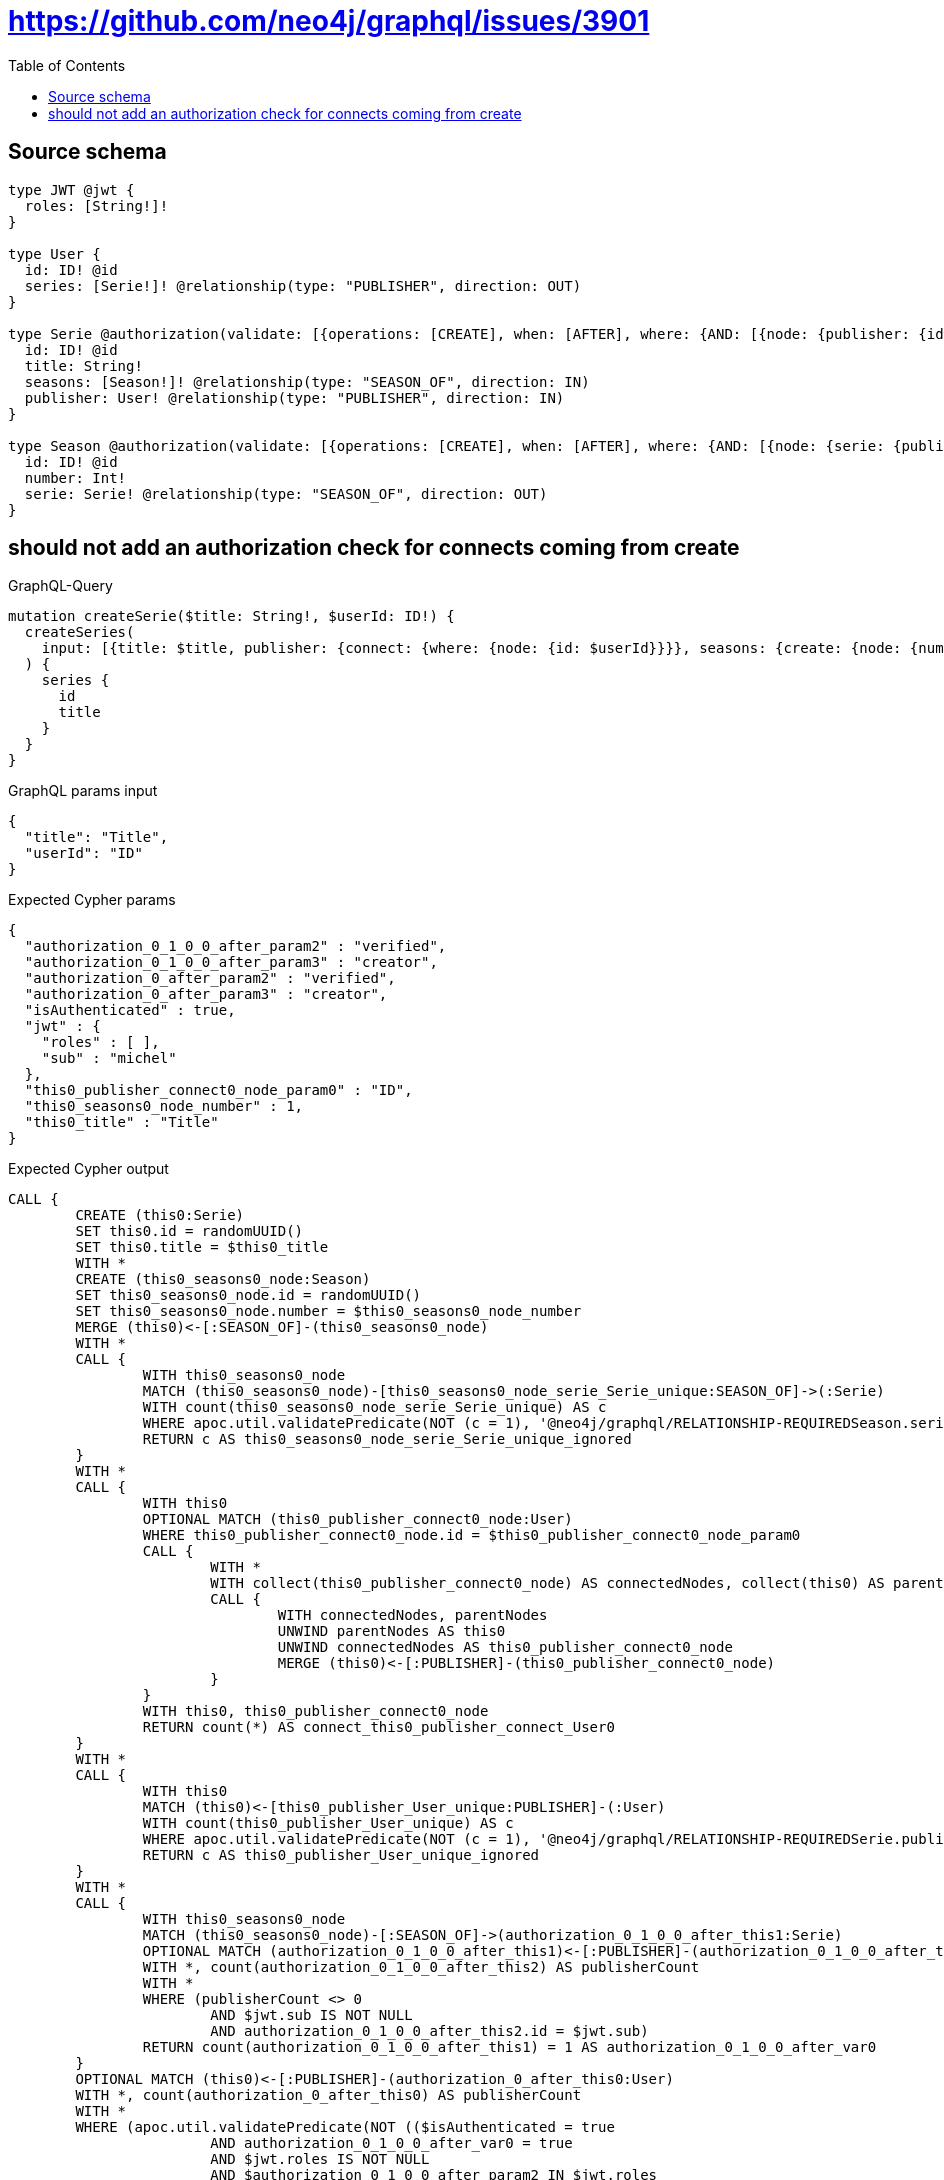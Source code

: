:toc:

= https://github.com/neo4j/graphql/issues/3901

== Source schema

[source,graphql,schema=true]
----
type JWT @jwt {
  roles: [String!]!
}

type User {
  id: ID! @id
  series: [Serie!]! @relationship(type: "PUBLISHER", direction: OUT)
}

type Serie @authorization(validate: [{operations: [CREATE], when: [AFTER], where: {AND: [{node: {publisher: {id: "$jwt.sub"}}}, {jwt: {roles_INCLUDES: "verified"}}, {jwt: {roles_INCLUDES: "creator"}}]}}]) {
  id: ID! @id
  title: String!
  seasons: [Season!]! @relationship(type: "SEASON_OF", direction: IN)
  publisher: User! @relationship(type: "PUBLISHER", direction: IN)
}

type Season @authorization(validate: [{operations: [CREATE], when: [AFTER], where: {AND: [{node: {serie: {publisher: {id: "$jwt.sub"}}}}, {jwt: {roles_INCLUDES: "verified"}}, {jwt: {roles_INCLUDES: "creator"}}]}}]) {
  id: ID! @id
  number: Int!
  serie: Serie! @relationship(type: "SEASON_OF", direction: OUT)
}
----

== should not add an authorization check for connects coming from create

.GraphQL-Query
[source,graphql]
----
mutation createSerie($title: String!, $userId: ID!) {
  createSeries(
    input: [{title: $title, publisher: {connect: {where: {node: {id: $userId}}}}, seasons: {create: {node: {number: 1}}}}]
  ) {
    series {
      id
      title
    }
  }
}
----

.GraphQL params input
[source,json,request=true]
----
{
  "title": "Title",
  "userId": "ID"
}
----

.Expected Cypher params
[source,json]
----
{
  "authorization_0_1_0_0_after_param2" : "verified",
  "authorization_0_1_0_0_after_param3" : "creator",
  "authorization_0_after_param2" : "verified",
  "authorization_0_after_param3" : "creator",
  "isAuthenticated" : true,
  "jwt" : {
    "roles" : [ ],
    "sub" : "michel"
  },
  "this0_publisher_connect0_node_param0" : "ID",
  "this0_seasons0_node_number" : 1,
  "this0_title" : "Title"
}
----

.Expected Cypher output
[source,cypher]
----
CALL {
	CREATE (this0:Serie)
	SET this0.id = randomUUID()
	SET this0.title = $this0_title
	WITH *
	CREATE (this0_seasons0_node:Season)
	SET this0_seasons0_node.id = randomUUID()
	SET this0_seasons0_node.number = $this0_seasons0_node_number
	MERGE (this0)<-[:SEASON_OF]-(this0_seasons0_node)
	WITH *
	CALL {
		WITH this0_seasons0_node
		MATCH (this0_seasons0_node)-[this0_seasons0_node_serie_Serie_unique:SEASON_OF]->(:Serie)
		WITH count(this0_seasons0_node_serie_Serie_unique) AS c
		WHERE apoc.util.validatePredicate(NOT (c = 1), '@neo4j/graphql/RELATIONSHIP-REQUIREDSeason.serie required exactly once', [0])
		RETURN c AS this0_seasons0_node_serie_Serie_unique_ignored
	}
	WITH *
	CALL {
		WITH this0
		OPTIONAL MATCH (this0_publisher_connect0_node:User)
		WHERE this0_publisher_connect0_node.id = $this0_publisher_connect0_node_param0
		CALL {
			WITH *
			WITH collect(this0_publisher_connect0_node) AS connectedNodes, collect(this0) AS parentNodes
			CALL {
				WITH connectedNodes, parentNodes
				UNWIND parentNodes AS this0
				UNWIND connectedNodes AS this0_publisher_connect0_node
				MERGE (this0)<-[:PUBLISHER]-(this0_publisher_connect0_node)
			}
		}
		WITH this0, this0_publisher_connect0_node
		RETURN count(*) AS connect_this0_publisher_connect_User0
	}
	WITH *
	CALL {
		WITH this0
		MATCH (this0)<-[this0_publisher_User_unique:PUBLISHER]-(:User)
		WITH count(this0_publisher_User_unique) AS c
		WHERE apoc.util.validatePredicate(NOT (c = 1), '@neo4j/graphql/RELATIONSHIP-REQUIREDSerie.publisher required exactly once', [0])
		RETURN c AS this0_publisher_User_unique_ignored
	}
	WITH *
	CALL {
		WITH this0_seasons0_node
		MATCH (this0_seasons0_node)-[:SEASON_OF]->(authorization_0_1_0_0_after_this1:Serie)
		OPTIONAL MATCH (authorization_0_1_0_0_after_this1)<-[:PUBLISHER]-(authorization_0_1_0_0_after_this2:User)
		WITH *, count(authorization_0_1_0_0_after_this2) AS publisherCount
		WITH *
		WHERE (publisherCount <> 0
			AND $jwt.sub IS NOT NULL
			AND authorization_0_1_0_0_after_this2.id = $jwt.sub)
		RETURN count(authorization_0_1_0_0_after_this1) = 1 AS authorization_0_1_0_0_after_var0
	}
	OPTIONAL MATCH (this0)<-[:PUBLISHER]-(authorization_0_after_this0:User)
	WITH *, count(authorization_0_after_this0) AS publisherCount
	WITH *
	WHERE (apoc.util.validatePredicate(NOT (($isAuthenticated = true
			AND authorization_0_1_0_0_after_var0 = true
			AND $jwt.roles IS NOT NULL
			AND $authorization_0_1_0_0_after_param2 IN $jwt.roles
			AND $jwt.roles IS NOT NULL
			AND $authorization_0_1_0_0_after_param3 IN $jwt.roles)), '@neo4j/graphql/FORBIDDEN', [0])
		AND apoc.util.validatePredicate(NOT (($isAuthenticated = true
			AND publisherCount <> 0
			AND $jwt.sub IS NOT NULL
			AND authorization_0_after_this0.id = $jwt.sub
			AND $jwt.roles IS NOT NULL
			AND $authorization_0_after_param2 IN $jwt.roles
			AND $jwt.roles IS NOT NULL
			AND $authorization_0_after_param3 IN $jwt.roles)), '@neo4j/graphql/FORBIDDEN', [0]))
	RETURN this0
}
CALL {
	WITH this0
	RETURN this0 {
		.id,
		.title
	} AS create_var0
}
RETURN [create_var0] AS data
----

'''

